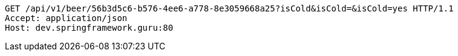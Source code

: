 [source,http,options="nowrap"]
----
GET /api/v1/beer/56b3d5c6-b576-4ee6-a778-8e3059668a25?isCold&isCold=&isCold=yes HTTP/1.1
Accept: application/json
Host: dev.springframework.guru:80

----